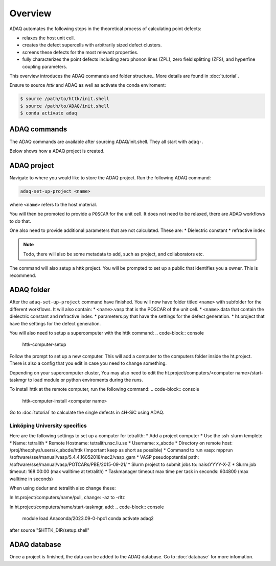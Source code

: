 ============
Overview
============

ADAQ automates the following steps in the theoretical process of calculating point defects:

* relaxes the host unit cell.
* creates the defect supercells with arbitrarily sized defect clusters.
* screens these defects for the most relevant properties.
* fully characterizes the point defects including zero phonon lines (ZPL), zero field splitting (ZFS), and hyperfine coupling parameters.

..
   For more information: <https://httk.org/adaq/>

This overview introduces the ADAQ commands and folder structure..
More details are found in :doc:`tutorial`.

Ensure to source *httk* and ADAQ as well as activate the conda enviroment:

.. code-block:: console

   $ source /path/to/httk/init.shell
   $ source /path/to/ADAQ/init.shell
   $ conda activate adaq

.. _commands:

ADAQ commands
=============

The ADAQ commands are available after sourcing ADAQ/init.shell.
They all start with ``adaq-``.

..
   More details are found in :doc:`tutorial`.

Below shows how a ADAQ project is created.

.. _project:

ADAQ project
=============

Navigate to where you would like to store the ADAQ project.
Run the following ADAQ command:

.. code-block:: console

   adaq-set-up-project <name>

where ``<name>`` refers to the host material.

You will then be promoted to provide a ``POSCAR`` for the unit cell.
It does not need to be relaxed, there are ADAQ workflows to do that.

..
   More details about the workflows are here :doc:`tutorial`.

One also need to provide additional parameters that are not calculated.
These are:
* Dielectric constant
* refractive index

.. note::

   Todo, there will also be some metadata to add, such as project, and collaborators etc.

The command will also setup a httk project.
You will be prompted to set up a public that identifies you a owner.
This is recommend.

.. _folder:

ADAQ folder
===========

After the ``adaq-set-up-project`` command have finished.
You will now have folder titled ``<name>`` with subfolder for the different workflows.
It will also contain:
* ``<name>``.vasp that is the POSCAR of the unit cell.
* ``<name>``.data that contain the dielectric constant and refractive index.
* parameters.py that have the settings for the defect generation.
* ht.project that have the settings for the defect generation.

You will also need to setup a supercomputer with the httk command:
.. code-block:: console

   httk-computer-setup

Follow the prompt to set up a new computer.
This will add a computer to the computers folder inside the ht.project.
There is also a config that you edit in case you need to change something.

Depending on your supercomputer cluster, You may also need to edit the ht.project/computers/<computer name>/start-taskmgr to load module or python enviroments during the runs.

To install httk at the remote computer, run the following command:
.. code-block:: console

   httk-computer-install <computer name>

Go to :doc:`tutorial` to calculate the single defects in 4H-SiC using ADAQ.

Linköping University specifics
------------------------------

Here are the following settings to set up a computer for tetralith:
* Add a project computer
* Use the ssh-slurm templete
* Name: tetralith
* Remote Hostname: tetralith.nsc.liu.se
* Username: x_abcde
* Directory on remote host: /proj/theophys/users/x_abcde/httk (Important keep as short as possible)
* Command to run vasp: mpprun /software/sse/manual/vasp/5.4.4.16052018/nsc2/vasp_gam
* VASP pseudopotential path: /software/sse/manual/vasp/POTCARs/PBE/2015-09-21/
* Slurm project to submit jobs to: naissYYYY-X-Z
* Slurm job timeout: 168:00:00 (max walltime at tetralith)
* Taskmanager timeout max time per task in seconds: 604800 (max walltime in seconds)

When using dedur and tetralith also change these:

In ht.project/computers/name/pull, change: -az to -rltz

In ht.project/computers/name/start-taskmgr, add:
.. code-block:: console

   module load Anaconda/2023.09-0-hpc1
   conda activate adaq2

after source "\$HTTK_DIR/setup.shell" 

.. _database:

ADAQ database
=============

Once a project is finished, the data can be added to the ADAQ database.
Go to :doc:`database` for more infomation.


